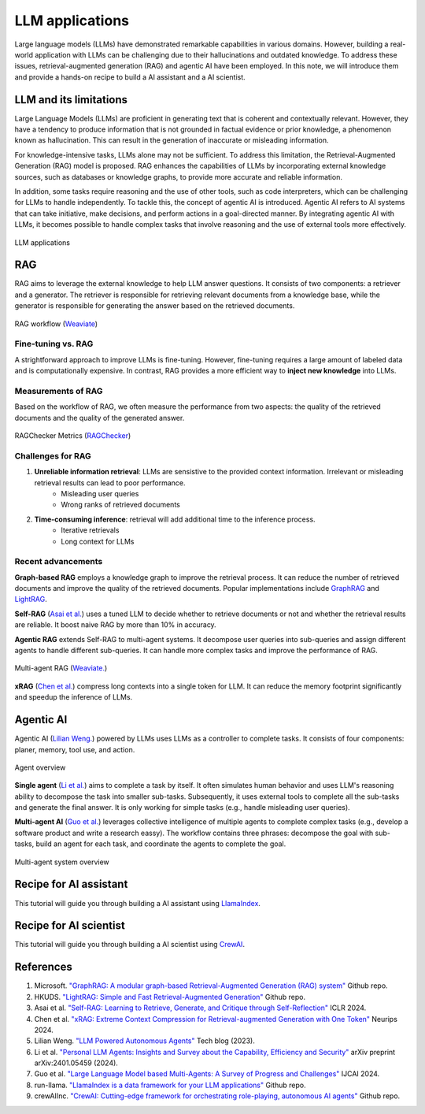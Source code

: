 ================
LLM applications
================
Large language models (LLMs) have demonstrated remarkable capabilities in various domains. However, building a real-world application with LLMs can be challenging due to their hallucinations and outdated knowledge. To address these issues, retrieval-augmented generation (RAG) and agentic AI have been employed. In this note, we will introduce them and provide a hands-on recipe to build a AI assistant and a AI scientist.

LLM and its limitations
------------------------
Large Language Models (LLMs) are proficient in generating text that is coherent and contextually relevant. However, they have a tendency to produce information that is not grounded in factual evidence or prior knowledge, a phenomenon known as hallucination. This can result in the generation of inaccurate or misleading information.

For knowledge-intensive tasks, LLMs alone may not be sufficient. To address this limitation, the Retrieval-Augmented Generation (RAG) model is proposed. RAG enhances the capabilities of LLMs by incorporating external knowledge sources, such as databases or knowledge graphs, to provide more accurate and reliable information.

In addition, some tasks require reasoning and the use of other tools, such as code interpreters, which can be challenging for LLMs to handle independently. To tackle this, the concept of agentic AI is introduced. Agentic AI refers to AI systems that can take initiative, make decisions, and perform actions in a goal-directed manner. By integrating agentic AI with LLMs, it becomes possible to handle complex tasks that involve reasoning and the use of external tools more effectively.

.. figure:: ./images/llm_app1.png
    :align: center
    :alt: Ray Cluster Architecture

    LLM applications

RAG
----
RAG aims to leverage the external knowledge to help LLM answer questions. It consists of two components: a retriever and a generator. The retriever is responsible for retrieving relevant documents from a knowledge base, while the generator is responsible for generating the answer based on the retrieved documents.

.. figure:: https://weaviate.io/assets/images/Vanilla_RAG-697535e2d5b9ae64ccfd6415a79965c7.png
    :align: center
    :alt: Ray Cluster Architecture

    RAG workflow (`Weaviate <https://weaviate.io/blog/retrieval-augmented-generation/>`_)

Fine-tuning vs. RAG
^^^^^^^^^^^^^^^^^^^^
A strightforward approach to improve LLMs is fine-tuning. However, fine-tuning requires a large amount of labeled data and is computationally expensive. In contrast, RAG provides a more efficient way to **inject new knowledge** into LLMs. 

Measurements of RAG
^^^^^^^^^^^^^^^^^^^^
Based on the workflow of RAG, we often measure the performance from two aspects: the quality of the retrieved documents and the quality of the generated answer.

.. figure:: ./images/ragchecker_metrics.png
    :align: center
    :alt: Ray Cluster Architecture

    RAGChecker Metrics (`RAGChecker <https://github.com/ragchecker/ragchecker>`_)

Challenges for RAG
^^^^^^^^^^^^^^^^^^^^
1. **Unreliable information retrieval**: LLMs are sensistive to the provided context information. Irrelevant or misleading retrieval results can lead to poor performance.
    - Misleading user queries
    - Wrong ranks of retrieved documents
2. **Time-consuming inference**: retrieval will add additional time to the inference process.
    - Iterative retrievals
    - Long context for LLMs

Recent advancements
^^^^^^^^^^^^^^^^^^^^

**Graph-based RAG** employs a knowledge graph to improve the retrieval process. It can reduce the number of retrieved documents and improve the quality of the retrieved documents. Popular implementations include `GraphRAG <https://github.com/microsoft/graphrag>`_ and `LightRAG <https://github.com/HKUDS/LightRAG>`_.

**Self-RAG** (`Asai et al. <https://arxiv.org/abs/2310.11511>`_) uses a tuned LLM to decide whether to retrieve documents or not and whether the retrieval results are reliable. It boost naive RAG by more than 10% in accuracy.

**Agentic RAG** extends Self-RAG to multi-agent systems. It decompose user queries into sub-queries and assign different agents to handle different sub-queries. It can handle more complex tasks and improve the performance of RAG.

.. figure:: https://weaviate.io/assets/images/Multi_Agent_RAG_System-73e480f62a52e172a78a0ac344dcdcb5.png
    :align: center
    :alt: Ray Cluster Architecture

    Multi-agent RAG (`Weaviate. <https://weaviate.io/blog/what-is-agentic-rag>`_)

**xRAG** (`Chen et al. <https://arxiv.org/abs/2405.13792>`_) compress long contexts into a single token for LLM. It can reduce the memory footprint significantly and speedup the inference of LLMs.

Agentic AI
-----------
Agentic AI (`Lilian Weng. <https://lilianweng.github.io/posts/2023-06-23-agent/>`_) powered by LLMs uses LLMs as a controller to complete tasks. It consists of four components: planer, memory, tool use, and action.

.. figure:: https://lilianweng.github.io/posts/2023-06-23-agent/agent-overview.png
    :align: center
    :alt: Ray Cluster Architecture

    Agent overview

**Single agent** (`Li et al. <https://arxiv.org/abs/2401.05459>`_) aims to complete a task by itself. It often simulates human behavior and uses LLM's reasoning ability to decompose the task into smaller sub-tasks. Subsequently, it uses external tools to complete all the sub-tasks and generate the final answer. It is only working for simple tasks (e.g., handle misleading user queries).

**Multi-agent AI** (`Guo et al. <https://arxiv.org/pdf/2402.01680>`_) leverages collective intelligence of multiple agents to complete complex tasks (e.g., develop a software product and write a research eassy). The workflow contains three phrases: decompose the goal with sub-tasks, build an agent for each task, and coordinate the agents to complete the goal. 

.. figure:: ./images/multi-agent.png
    :align: center
    :alt: Ray Cluster Architecture

    Multi-agent system overview


Recipe for AI assistant
------------------------
This tutorial will guide you through building a AI assistant using `LlamaIndex <https://github.com/run-llama/llama_index>`_.

Recipe for AI scientist
------------------------
This tutorial will guide you through building a AI scientist using `CrewAI <https://github.com/crewAIInc/crewAI>`_.


References
-----------
1. Microsoft. `"GraphRAG: A modular graph-based Retrieval-Augmented Generation (RAG) system" <https://github.com/microsoft/graphrag>`_ Github repo.
2. HKUDS. `"LightRAG: Simple and Fast Retrieval-Augmented Generation" <https://github.com/HKUDS/LightRAG>`_ Github repo.
3. Asai et al. `"Self-RAG: Learning to Retrieve, Generate, and Critique through Self-Reflection" <https://arxiv.org/abs/2310.11511>`_ ICLR 2024.
4. Chen et al. `"xRAG: Extreme Context Compression for Retrieval-augmented Generation with One Token" <https://arxiv.org/abs/2405.13792>`_ Neurips 2024.
5. Lilian Weng. `"LLM Powered Autonomous Agents" <https://lilianweng.github.io/posts/2023-06-23-agent/>`_ Tech blog (2023).
6. Li et al. `"Personal LLM Agents: Insights and Survey about the Capability, Efficiency and Security" <https://arxiv.org/abs/2401.05459>`_ arXiv preprint arXiv:2401.05459 (2024).
7. Guo et al. `"Large Language Model based Multi-Agents: A Survey of Progress and Challenges" <https://arxiv.org/pdf/2402.01680>`_ IJCAI 2024.
8. run-llama. `"LlamaIndex is a data framework for your LLM applications" <https://github.com/run-llama/llama_index>`_ Github repo.
9. crewAIInc. `"CrewAI: Cutting-edge framework for orchestrating role-playing, autonomous AI agents" <https://github.com/crewAIInc/crewAI>`_ Github repo.
